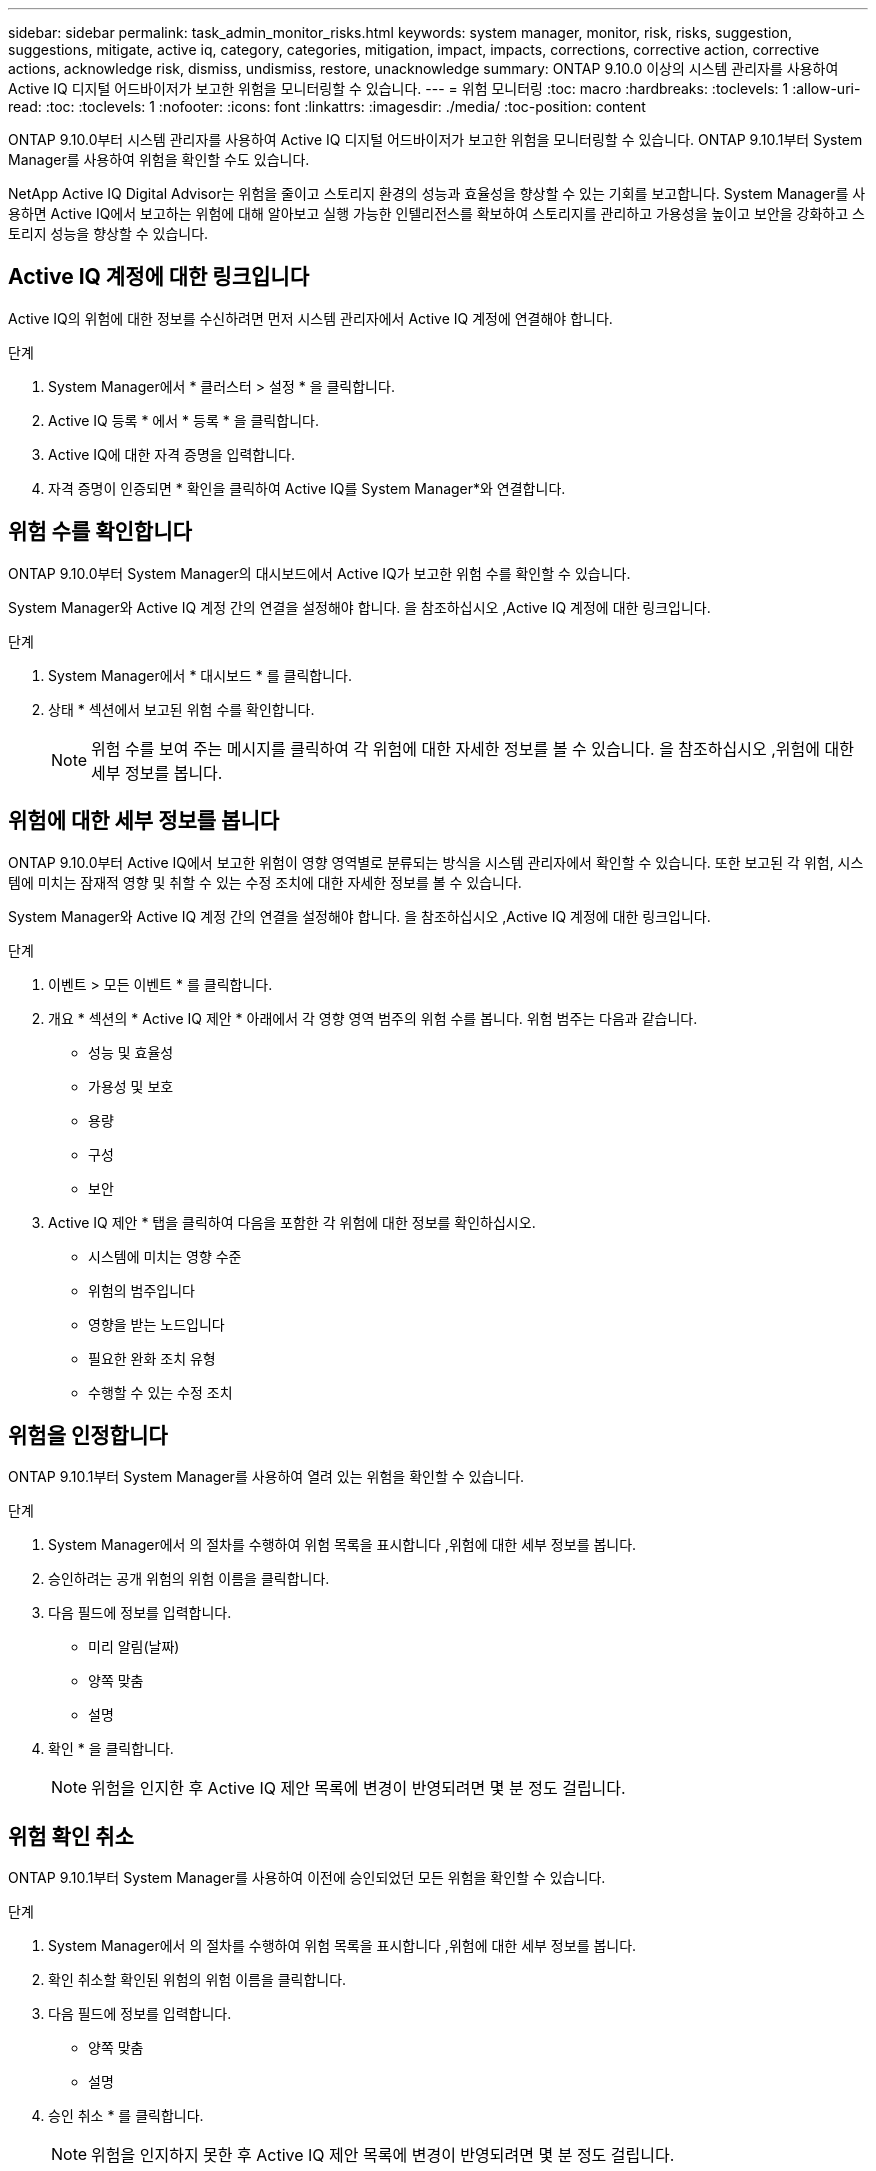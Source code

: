 ---
sidebar: sidebar 
permalink: task_admin_monitor_risks.html 
keywords: system manager, monitor, risk, risks, suggestion, suggestions, mitigate, active iq, category, categories, mitigation, impact, impacts, corrections, corrective action, corrective actions, acknowledge risk, dismiss, undismiss, restore, unacknowledge 
summary: ONTAP 9.10.0 이상의 시스템 관리자를 사용하여 Active IQ 디지털 어드바이저가 보고한 위험을 모니터링할 수 있습니다. 
---
= 위험 모니터링
:toc: macro
:hardbreaks:
:toclevels: 1
:allow-uri-read: 
:toc: 
:toclevels: 1
:nofooter: 
:icons: font
:linkattrs: 
:imagesdir: ./media/
:toc-position: content


[role="lead"]
ONTAP 9.10.0부터 시스템 관리자를 사용하여 Active IQ 디지털 어드바이저가 보고한 위험을 모니터링할 수 있습니다. ONTAP 9.10.1부터 System Manager를 사용하여 위험을 확인할 수도 있습니다.

NetApp Active IQ Digital Advisor는 위험을 줄이고 스토리지 환경의 성능과 효율성을 향상할 수 있는 기회를 보고합니다. System Manager를 사용하면 Active IQ에서 보고하는 위험에 대해 알아보고 실행 가능한 인텔리전스를 확보하여 스토리지를 관리하고 가용성을 높이고 보안을 강화하고 스토리지 성능을 향상할 수 있습니다.



== Active IQ 계정에 대한 링크입니다

Active IQ의 위험에 대한 정보를 수신하려면 먼저 시스템 관리자에서 Active IQ 계정에 연결해야 합니다.

.단계
. System Manager에서 * 클러스터 > 설정 * 을 클릭합니다.
. Active IQ 등록 * 에서 * 등록 * 을 클릭합니다.
. Active IQ에 대한 자격 증명을 입력합니다.
. 자격 증명이 인증되면 * 확인을 클릭하여 Active IQ를 System Manager*와 연결합니다.




== 위험 수를 확인합니다

ONTAP 9.10.0부터 System Manager의 대시보드에서 Active IQ가 보고한 위험 수를 확인할 수 있습니다.

System Manager와 Active IQ 계정 간의 연결을 설정해야 합니다. 을 참조하십시오 ,Active IQ 계정에 대한 링크입니다.

.단계
. System Manager에서 * 대시보드 * 를 클릭합니다.
. 상태 * 섹션에서 보고된 위험 수를 확인합니다.
+

NOTE: 위험 수를 보여 주는 메시지를 클릭하여 각 위험에 대한 자세한 정보를 볼 수 있습니다. 을 참조하십시오 ,위험에 대한 세부 정보를 봅니다.





== 위험에 대한 세부 정보를 봅니다

ONTAP 9.10.0부터 Active IQ에서 보고한 위험이 영향 영역별로 분류되는 방식을 시스템 관리자에서 확인할 수 있습니다. 또한 보고된 각 위험, 시스템에 미치는 잠재적 영향 및 취할 수 있는 수정 조치에 대한 자세한 정보를 볼 수 있습니다.

System Manager와 Active IQ 계정 간의 연결을 설정해야 합니다. 을 참조하십시오 ,Active IQ 계정에 대한 링크입니다.

.단계
. 이벤트 > 모든 이벤트 * 를 클릭합니다.
. 개요 * 섹션의 * Active IQ 제안 * 아래에서 각 영향 영역 범주의 위험 수를 봅니다. 위험 범주는 다음과 같습니다.
+
** 성능 및 효율성
** 가용성 및 보호
** 용량
** 구성
** 보안


. Active IQ 제안 * 탭을 클릭하여 다음을 포함한 각 위험에 대한 정보를 확인하십시오.
+
** 시스템에 미치는 영향 수준
** 위험의 범주입니다
** 영향을 받는 노드입니다
** 필요한 완화 조치 유형
** 수행할 수 있는 수정 조치






== 위험을 인정합니다

ONTAP 9.10.1부터 System Manager를 사용하여 열려 있는 위험을 확인할 수 있습니다.

.단계
. System Manager에서 의 절차를 수행하여 위험 목록을 표시합니다 ,위험에 대한 세부 정보를 봅니다.
. 승인하려는 공개 위험의 위험 이름을 클릭합니다.
. 다음 필드에 정보를 입력합니다.
+
** 미리 알림(날짜)
** 양쪽 맞춤
** 설명


. 확인 * 을 클릭합니다.
+

NOTE: 위험을 인지한 후 Active IQ 제안 목록에 변경이 반영되려면 몇 분 정도 걸립니다.





== 위험 확인 취소

ONTAP 9.10.1부터 System Manager를 사용하여 이전에 승인되었던 모든 위험을 확인할 수 있습니다.

.단계
. System Manager에서 의 절차를 수행하여 위험 목록을 표시합니다 ,위험에 대한 세부 정보를 봅니다.
. 확인 취소할 확인된 위험의 위험 이름을 클릭합니다.
. 다음 필드에 정보를 입력합니다.
+
** 양쪽 맞춤
** 설명


. 승인 취소 * 를 클릭합니다.
+

NOTE: 위험을 인지하지 못한 후 Active IQ 제안 목록에 변경이 반영되려면 몇 분 정도 걸립니다.


